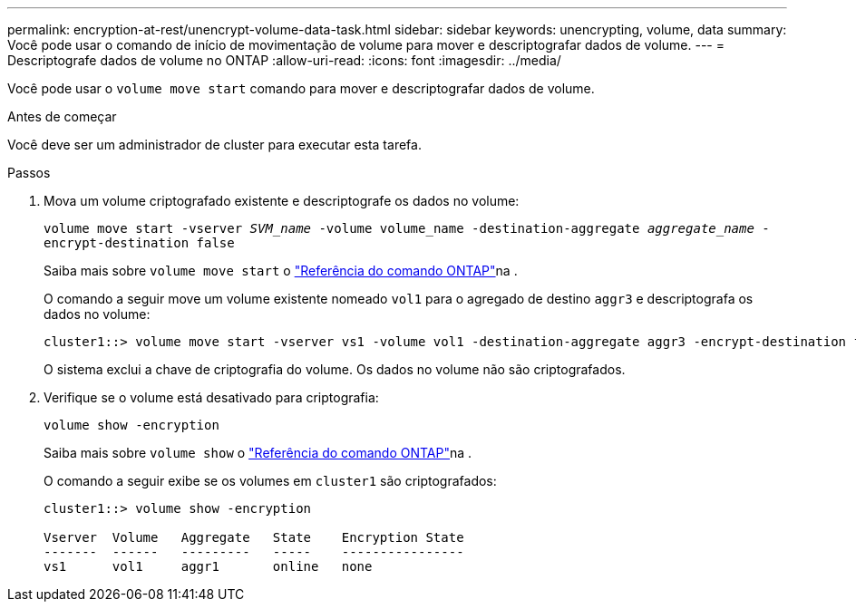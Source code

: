 ---
permalink: encryption-at-rest/unencrypt-volume-data-task.html 
sidebar: sidebar 
keywords: unencrypting, volume, data 
summary: Você pode usar o comando de início de movimentação de volume para mover e descriptografar dados de volume. 
---
= Descriptografe dados de volume no ONTAP
:allow-uri-read: 
:icons: font
:imagesdir: ../media/


[role="lead"]
Você pode usar o `volume move start` comando para mover e descriptografar dados de volume.

.Antes de começar
Você deve ser um administrador de cluster para executar esta tarefa.

.Passos
. Mova um volume criptografado existente e descriptografe os dados no volume:
+
`volume move start -vserver _SVM_name_ -volume volume_name -destination-aggregate _aggregate_name_ -encrypt-destination false`

+
Saiba mais sobre `volume move start` o link:https://docs.netapp.com/us-en/ontap-cli/volume-move-start.html["Referência do comando ONTAP"^]na .

+
O comando a seguir move um volume existente nomeado `vol1` para o agregado de destino `aggr3` e descriptografa os dados no volume:

+
[listing]
----
cluster1::> volume move start -vserver vs1 -volume vol1 -destination-aggregate aggr3 -encrypt-destination false
----
+
O sistema exclui a chave de criptografia do volume. Os dados no volume não são criptografados.

. Verifique se o volume está desativado para criptografia:
+
`volume show -encryption`

+
Saiba mais sobre `volume show` o link:https://docs.netapp.com/us-en/ontap-cli/volume-show.html["Referência do comando ONTAP"^]na .

+
O comando a seguir exibe se os volumes em `cluster1` são criptografados:

+
[listing]
----
cluster1::> volume show -encryption

Vserver  Volume   Aggregate   State    Encryption State
-------  ------   ---------   -----    ----------------
vs1      vol1     aggr1       online   none
----


